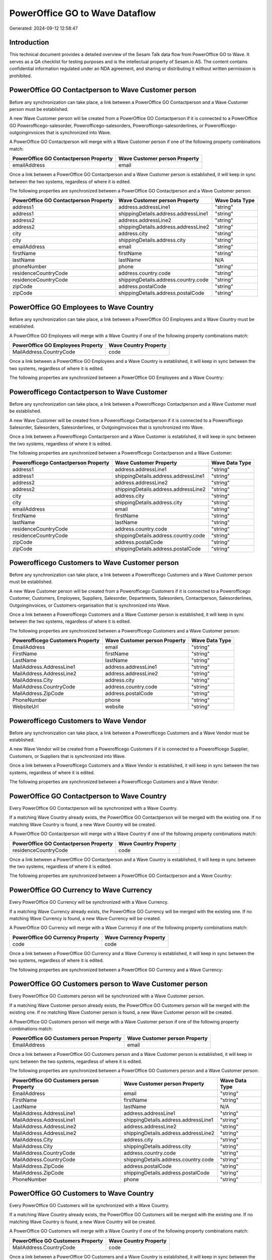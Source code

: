 ===============================
PowerOffice GO to Wave Dataflow
===============================

Generated: 2024-09-12 12:58:47

Introduction
------------

This technical document provides a detailed overview of the Sesam Talk data flow from PowerOffice GO to Wave. It serves as a QA checklist for testing purposes and is the intellectual property of Sesam.io AS. The content contains confidential information regulated under an NDA agreement, and sharing or distributing it without written permission is prohibited.

PowerOffice GO Contactperson to Wave Customer person
----------------------------------------------------
Before any synchronization can take place, a link between a PowerOffice GO Contactperson and a Wave Customer person must be established.

A new Wave Customer person will be created from a PowerOffice GO Contactperson if it is connected to a PowerOffice GO Powerofficego-salesorder, Powerofficego-salesorders, Powerofficego-salesorderlines, or Powerofficego-outgoinginvoices that is synchronized into Wave.

A PowerOffice GO Contactperson will merge with a Wave Customer person if one of the following property combinations match:

.. list-table::
   :header-rows: 1

   * - PowerOffice GO Contactperson Property
     - Wave Customer person Property
   * - emailAddress
     - email

Once a link between a PowerOffice GO Contactperson and a Wave Customer person is established, it will keep in sync between the two systems, regardless of where it is edited.

The following properties are synchronized between a PowerOffice GO Contactperson and a Wave Customer person:

.. list-table::
   :header-rows: 1

   * - PowerOffice GO Contactperson Property
     - Wave Customer person Property
     - Wave Data Type
   * - address1
     - address.addressLine1
     - "string"
   * - address1
     - shippingDetails.address.addressLine1
     - "string"
   * - address2
     - address.addressLine2
     - "string"
   * - address2
     - shippingDetails.address.addressLine2
     - "string"
   * - city
     - address.city
     - "string"
   * - city
     - shippingDetails.address.city
     - "string"
   * - emailAddress
     - email
     - "string"
   * - firstName
     - firstName
     - "string"
   * - lastName
     - lastName
     - N/A
   * - phoneNumber
     - phone
     - "string"
   * - residenceCountryCode
     - address.country.code
     - "string"
   * - residenceCountryCode
     - shippingDetails.address.country.code
     - "string"
   * - zipCode
     - address.postalCode
     - "string"
   * - zipCode
     - shippingDetails.address.postalCode
     - "string"


PowerOffice GO Employees to Wave Country
----------------------------------------
Before any synchronization can take place, a link between a PowerOffice GO Employees and a Wave Country must be established.

A PowerOffice GO Employees will merge with a Wave Country if one of the following property combinations match:

.. list-table::
   :header-rows: 1

   * - PowerOffice GO Employees Property
     - Wave Country Property
   * - MailAddress.CountryCode
     - code

Once a link between a PowerOffice GO Employees and a Wave Country is established, it will keep in sync between the two systems, regardless of where it is edited.

The following properties are synchronized between a PowerOffice GO Employees and a Wave Country:

.. list-table::
   :header-rows: 1

   * - PowerOffice GO Employees Property
     - Wave Country Property
     - Wave Data Type


Powerofficego Contactperson to Wave Customer
--------------------------------------------
Before any synchronization can take place, a link between a Powerofficego Contactperson and a Wave Customer must be established.

A new Wave Customer will be created from a Powerofficego Contactperson if it is connected to a Powerofficego Salesorder, Salesorders, Salesorderlines, or Outgoinginvoices that is synchronized into Wave.

Once a link between a Powerofficego Contactperson and a Wave Customer is established, it will keep in sync between the two systems, regardless of where it is edited.

The following properties are synchronized between a Powerofficego Contactperson and a Wave Customer:

.. list-table::
   :header-rows: 1

   * - Powerofficego Contactperson Property
     - Wave Customer Property
     - Wave Data Type
   * - address1
     - address.addressLine1
     - "string"
   * - address1
     - shippingDetails.address.addressLine1
     - "string"
   * - address2
     - address.addressLine2
     - "string"
   * - address2
     - shippingDetails.address.addressLine2
     - "string"
   * - city
     - address.city
     - "string"
   * - city
     - shippingDetails.address.city
     - "string"
   * - emailAddress
     - email
     - "string"
   * - firstName
     - firstName
     - "string"
   * - lastName
     - lastName
     - "string"
   * - residenceCountryCode
     - address.country.code
     - "string"
   * - residenceCountryCode
     - shippingDetails.address.country.code
     - "string"
   * - zipCode
     - address.postalCode
     - "string"
   * - zipCode
     - shippingDetails.address.postalCode
     - "string"


Powerofficego Customers to Wave Customer person
-----------------------------------------------
Before any synchronization can take place, a link between a Powerofficego Customers and a Wave Customer person must be established.

A new Wave Customer person will be created from a Powerofficego Customers if it is connected to a Powerofficego Customer, Customers, Employees, Suppliers, Salesorder, Departments, Salesorders, Contactperson, Salesorderlines, Outgoinginvoices, or Customers-organisation that is synchronized into Wave.

Once a link between a Powerofficego Customers and a Wave Customer person is established, it will keep in sync between the two systems, regardless of where it is edited.

The following properties are synchronized between a Powerofficego Customers and a Wave Customer person:

.. list-table::
   :header-rows: 1

   * - Powerofficego Customers Property
     - Wave Customer person Property
     - Wave Data Type
   * - EmailAddress
     - email
     - "string"
   * - FirstName
     - firstName
     - "string"
   * - LastName
     - lastName
     - "string"
   * - MailAddress.AddressLine1
     - address.addressLine1
     - "string"
   * - MailAddress.AddressLine2
     - address.addressLine2
     - "string"
   * - MailAddress.City
     - address.city
     - "string"
   * - MailAddress.CountryCode
     - address.country.code
     - "string"
   * - MailAddress.ZipCode
     - address.postalCode
     - "string"
   * - PhoneNumber
     - phone
     - "string"
   * - WebsiteUrl
     - website
     - "string"


Powerofficego Customers to Wave Vendor
--------------------------------------
Before any synchronization can take place, a link between a Powerofficego Customers and a Wave Vendor must be established.

A new Wave Vendor will be created from a Powerofficego Customers if it is connected to a Powerofficego Supplier, Customers, or Suppliers that is synchronized into Wave.

Once a link between a Powerofficego Customers and a Wave Vendor is established, it will keep in sync between the two systems, regardless of where it is edited.

The following properties are synchronized between a Powerofficego Customers and a Wave Vendor:

.. list-table::
   :header-rows: 1

   * - Powerofficego Customers Property
     - Wave Vendor Property
     - Wave Data Type


PowerOffice GO Contactperson to Wave Country
--------------------------------------------
Every PowerOffice GO Contactperson will be synchronized with a Wave Country.

If a matching Wave Country already exists, the PowerOffice GO Contactperson will be merged with the existing one.
If no matching Wave Country is found, a new Wave Country will be created.

A PowerOffice GO Contactperson will merge with a Wave Country if one of the following property combinations match:

.. list-table::
   :header-rows: 1

   * - PowerOffice GO Contactperson Property
     - Wave Country Property
   * - residenceCountryCode
     - code

Once a link between a PowerOffice GO Contactperson and a Wave Country is established, it will keep in sync between the two systems, regardless of where it is edited.

The following properties are synchronized between a PowerOffice GO Contactperson and a Wave Country:

.. list-table::
   :header-rows: 1

   * - PowerOffice GO Contactperson Property
     - Wave Country Property
     - Wave Data Type


PowerOffice GO Currency to Wave Currency
----------------------------------------
Every PowerOffice GO Currency will be synchronized with a Wave Currency.

If a matching Wave Currency already exists, the PowerOffice GO Currency will be merged with the existing one.
If no matching Wave Currency is found, a new Wave Currency will be created.

A PowerOffice GO Currency will merge with a Wave Currency if one of the following property combinations match:

.. list-table::
   :header-rows: 1

   * - PowerOffice GO Currency Property
     - Wave Currency Property
   * - code
     - code

Once a link between a PowerOffice GO Currency and a Wave Currency is established, it will keep in sync between the two systems, regardless of where it is edited.

The following properties are synchronized between a PowerOffice GO Currency and a Wave Currency:

.. list-table::
   :header-rows: 1

   * - PowerOffice GO Currency Property
     - Wave Currency Property
     - Wave Data Type


PowerOffice GO Customers person to Wave Customer person
-------------------------------------------------------
Every PowerOffice GO Customers person will be synchronized with a Wave Customer person.

If a matching Wave Customer person already exists, the PowerOffice GO Customers person will be merged with the existing one.
If no matching Wave Customer person is found, a new Wave Customer person will be created.

A PowerOffice GO Customers person will merge with a Wave Customer person if one of the following property combinations match:

.. list-table::
   :header-rows: 1

   * - PowerOffice GO Customers person Property
     - Wave Customer person Property
   * - EmailAddress
     - email

Once a link between a PowerOffice GO Customers person and a Wave Customer person is established, it will keep in sync between the two systems, regardless of where it is edited.

The following properties are synchronized between a PowerOffice GO Customers person and a Wave Customer person:

.. list-table::
   :header-rows: 1

   * - PowerOffice GO Customers person Property
     - Wave Customer person Property
     - Wave Data Type
   * - EmailAddress
     - email
     - "string"
   * - FirstName
     - firstName
     - "string"
   * - LastName
     - lastName
     - N/A
   * - MailAddress.AddressLine1
     - address.addressLine1
     - "string"
   * - MailAddress.AddressLine1
     - shippingDetails.address.addressLine1
     - "string"
   * - MailAddress.AddressLine2
     - address.addressLine2
     - "string"
   * - MailAddress.AddressLine2
     - shippingDetails.address.addressLine2
     - "string"
   * - MailAddress.City
     - address.city
     - "string"
   * - MailAddress.City
     - shippingDetails.address.city
     - "string"
   * - MailAddress.CountryCode
     - address.country.code
     - "string"
   * - MailAddress.CountryCode
     - shippingDetails.address.country.code
     - "string"
   * - MailAddress.ZipCode
     - address.postalCode
     - "string"
   * - MailAddress.ZipCode
     - shippingDetails.address.postalCode
     - "string"
   * - PhoneNumber
     - phone
     - "string"


PowerOffice GO Customers to Wave Country
----------------------------------------
Every PowerOffice GO Customers will be synchronized with a Wave Country.

If a matching Wave Country already exists, the PowerOffice GO Customers will be merged with the existing one.
If no matching Wave Country is found, a new Wave Country will be created.

A PowerOffice GO Customers will merge with a Wave Country if one of the following property combinations match:

.. list-table::
   :header-rows: 1

   * - PowerOffice GO Customers Property
     - Wave Country Property
   * - MailAddress.CountryCode
     - code

Once a link between a PowerOffice GO Customers and a Wave Country is established, it will keep in sync between the two systems, regardless of where it is edited.

The following properties are synchronized between a PowerOffice GO Customers and a Wave Country:

.. list-table::
   :header-rows: 1

   * - PowerOffice GO Customers Property
     - Wave Country Property
     - Wave Data Type


PowerOffice GO Customers to Wave Customer
-----------------------------------------
Every PowerOffice GO Customers will be synchronized with a Wave Customer.

Once a link between a PowerOffice GO Customers and a Wave Customer is established, it will keep in sync between the two systems, regardless of where it is edited.

The following properties are synchronized between a PowerOffice GO Customers and a Wave Customer:

.. list-table::
   :header-rows: 1

   * - PowerOffice GO Customers Property
     - Wave Customer Property
     - Wave Data Type
   * - EmailAddress
     - email
     - "string"
   * - FirstName
     - firstName
     - "string"
   * - LastName
     - lastName
     - "string"
   * - MailAddress.AddressLine1
     - address.addressLine1
     - "string"
   * - MailAddress.AddressLine1
     - shippingDetails.address.addressLine1
     - "string"
   * - MailAddress.AddressLine2
     - address.addressLine2
     - "string"
   * - MailAddress.AddressLine2
     - shippingDetails.address.addressLine2
     - "string"
   * - MailAddress.City
     - address.city
     - "string"
   * - MailAddress.City
     - shippingDetails.address.city
     - "string"
   * - MailAddress.CountryCode
     - address.country.code
     - "string"
   * - MailAddress.CountryCode
     - shippingDetails.address.country.code
     - "string"
   * - MailAddress.ZipCode
     - address.postalCode
     - "string"
   * - MailAddress.ZipCode
     - shippingDetails.address.postalCode
     - "string"
   * - Name
     - name
     - N/A
   * - Number
     - phone
     - "string"
   * - PhoneNumber
     - phone
     - "string"
   * - WebsiteUrl
     - website
     - "string"
   * - emailAddress
     - email
     - "string"
   * - firstName
     - firstName
     - "string"
   * - legalName
     - name
     - "string"
   * - name
     - name
     - "string"
   * - phoneNumber
     - phone
     - "string"
   * - streetAddresses.address1
     - address.addressLine1
     - "string"
   * - streetAddresses.address2
     - address.addressLine2
     - "string"
   * - streetAddresses.city
     - address.city
     - "string"
   * - streetAddresses.countryCode
     - address.country.code
     - "string"
   * - streetAddresses.zipCode
     - address.postalCode
     - "string"
   * - websiteUrl
     - website
     - "string"


PowerOffice GO Location to Wave Country
---------------------------------------
Every PowerOffice GO Location will be synchronized with a Wave Country.

If a matching Wave Country already exists, the PowerOffice GO Location will be merged with the existing one.
If no matching Wave Country is found, a new Wave Country will be created.

A PowerOffice GO Location will merge with a Wave Country if one of the following property combinations match:

.. list-table::
   :header-rows: 1

   * - PowerOffice GO Location Property
     - Wave Country Property
   * - countryCode
     - code

Once a link between a PowerOffice GO Location and a Wave Country is established, it will keep in sync between the two systems, regardless of where it is edited.

The following properties are synchronized between a PowerOffice GO Location and a Wave Country:

.. list-table::
   :header-rows: 1

   * - PowerOffice GO Location Property
     - Wave Country Property
     - Wave Data Type


PowerOffice GO Outgoinginvoices to Wave Country
-----------------------------------------------
Every PowerOffice GO Outgoinginvoices will be synchronized with a Wave Country.

If a matching Wave Country already exists, the PowerOffice GO Outgoinginvoices will be merged with the existing one.
If no matching Wave Country is found, a new Wave Country will be created.

A PowerOffice GO Outgoinginvoices will merge with a Wave Country if one of the following property combinations match:

.. list-table::
   :header-rows: 1

   * - PowerOffice GO Outgoinginvoices Property
     - Wave Country Property
   * - DeliveryAddressCountryCode
     - code

Once a link between a PowerOffice GO Outgoinginvoices and a Wave Country is established, it will keep in sync between the two systems, regardless of where it is edited.

The following properties are synchronized between a PowerOffice GO Outgoinginvoices and a Wave Country:

.. list-table::
   :header-rows: 1

   * - PowerOffice GO Outgoinginvoices Property
     - Wave Country Property
     - Wave Data Type


PowerOffice GO Product to Wave Product
--------------------------------------
Every PowerOffice GO Product will be synchronized with a Wave Product.

Once a link between a PowerOffice GO Product and a Wave Product is established, it will keep in sync between the two systems, regardless of where it is edited.

The following properties are synchronized between a PowerOffice GO Product and a Wave Product:

.. list-table::
   :header-rows: 1

   * - PowerOffice GO Product Property
     - Wave Product Property
     - Wave Data Type
   * - Description
     - description
     - "string"
   * - Name
     - name
     - "string"
   * - SalesPrice
     - unitPrice
     - "string"
   * - description
     - description
     - "string"
   * - name
     - name
     - "string"
   * - salesPrice
     - unitPrice
     - "string"


PowerOffice GO Salesorders to Wave Invoice
------------------------------------------
Every PowerOffice GO Salesorders will be synchronized with a Wave Invoice.

Once a link between a PowerOffice GO Salesorders and a Wave Invoice is established, it will keep in sync between the two systems, regardless of where it is edited.

The following properties are synchronized between a PowerOffice GO Salesorders and a Wave Invoice:

.. list-table::
   :header-rows: 1

   * - PowerOffice GO Salesorders Property
     - Wave Invoice Property
     - Wave Data Type
   * - CurrencyCode
     - currency.code
     - "string"
   * - CustomerId
     - customer.id
     - "string"
   * - CustomerReferenceContactPersonId
     - customer.id
     - "string"
   * - PurchaseOrderReference
     - poNumber
     - "string"


PowerOffice GO Suppliers person to Wave Country
-----------------------------------------------
Every PowerOffice GO Suppliers person will be synchronized with a Wave Country.

If a matching Wave Country already exists, the PowerOffice GO Suppliers person will be merged with the existing one.
If no matching Wave Country is found, a new Wave Country will be created.

A PowerOffice GO Suppliers person will merge with a Wave Country if one of the following property combinations match:

.. list-table::
   :header-rows: 1

   * - PowerOffice GO Suppliers person Property
     - Wave Country Property
   * - MailAddress.CountryCode
     - code

Once a link between a PowerOffice GO Suppliers person and a Wave Country is established, it will keep in sync between the two systems, regardless of where it is edited.

The following properties are synchronized between a PowerOffice GO Suppliers person and a Wave Country:

.. list-table::
   :header-rows: 1

   * - PowerOffice GO Suppliers person Property
     - Wave Country Property
     - Wave Data Type


PowerOffice GO Suppliers to Wave Country
----------------------------------------
Every PowerOffice GO Suppliers will be synchronized with a Wave Country.

If a matching Wave Country already exists, the PowerOffice GO Suppliers will be merged with the existing one.
If no matching Wave Country is found, a new Wave Country will be created.

A PowerOffice GO Suppliers will merge with a Wave Country if one of the following property combinations match:

.. list-table::
   :header-rows: 1

   * - PowerOffice GO Suppliers Property
     - Wave Country Property
   * - MailAddress.CountryCode
     - code

Once a link between a PowerOffice GO Suppliers and a Wave Country is established, it will keep in sync between the two systems, regardless of where it is edited.

The following properties are synchronized between a PowerOffice GO Suppliers and a Wave Country:

.. list-table::
   :header-rows: 1

   * - PowerOffice GO Suppliers Property
     - Wave Country Property
     - Wave Data Type


PowerOffice GO Suppliers to Wave Vendor
---------------------------------------
Every PowerOffice GO Suppliers will be synchronized with a Wave Vendor.

Once a link between a PowerOffice GO Suppliers and a Wave Vendor is established, it will keep in sync between the two systems, regardless of where it is edited.

The following properties are synchronized between a PowerOffice GO Suppliers and a Wave Vendor:

.. list-table::
   :header-rows: 1

   * - PowerOffice GO Suppliers Property
     - Wave Vendor Property
     - Wave Data Type
   * - FirstName
     - firstName
     - "string"
   * - LastName
     - firstName
     - "string"
   * - LegalName
     - name
     - "string"
   * - PhoneNumber
     - phone
     - "string"
   * - WebsiteUrl
     - website
     - "string"

